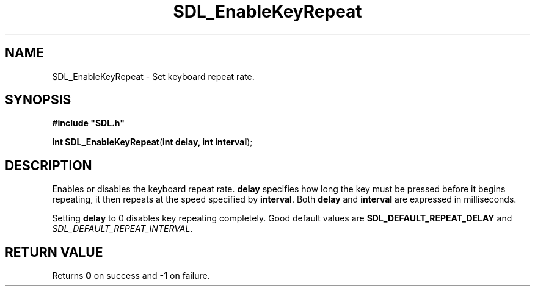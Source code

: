 .TH "SDL_EnableKeyRepeat" "3" "Tue 11 Sep 2001, 22:59" "SDL" "SDL API Reference" 
.SH "NAME"
SDL_EnableKeyRepeat \- Set keyboard repeat rate\&.
.SH "SYNOPSIS"
.PP
\fB#include "SDL\&.h"
.sp
\fBint \fBSDL_EnableKeyRepeat\fP\fR(\fBint delay, int interval\fR);
.SH "DESCRIPTION"
.PP
Enables or disables the keyboard repeat rate\&. \fBdelay\fR specifies how long the key must be pressed before it begins repeating, it then repeats at the speed specified by \fBinterval\fR\&. Both \fBdelay\fR and \fBinterval\fR are expressed in milliseconds\&.
.PP
Setting \fBdelay\fR to 0 disables key repeating completely\&. Good default values are \fBSDL_DEFAULT_REPEAT_DELAY\fP and \fISDL_DEFAULT_REPEAT_INTERVAL\fP\&.
.SH "RETURN VALUE"
.PP
Returns \fB0\fR on success and \fB-1\fR on failure\&.
.\" created by instant / docbook-to-man, Tue 11 Sep 2001, 22:59

